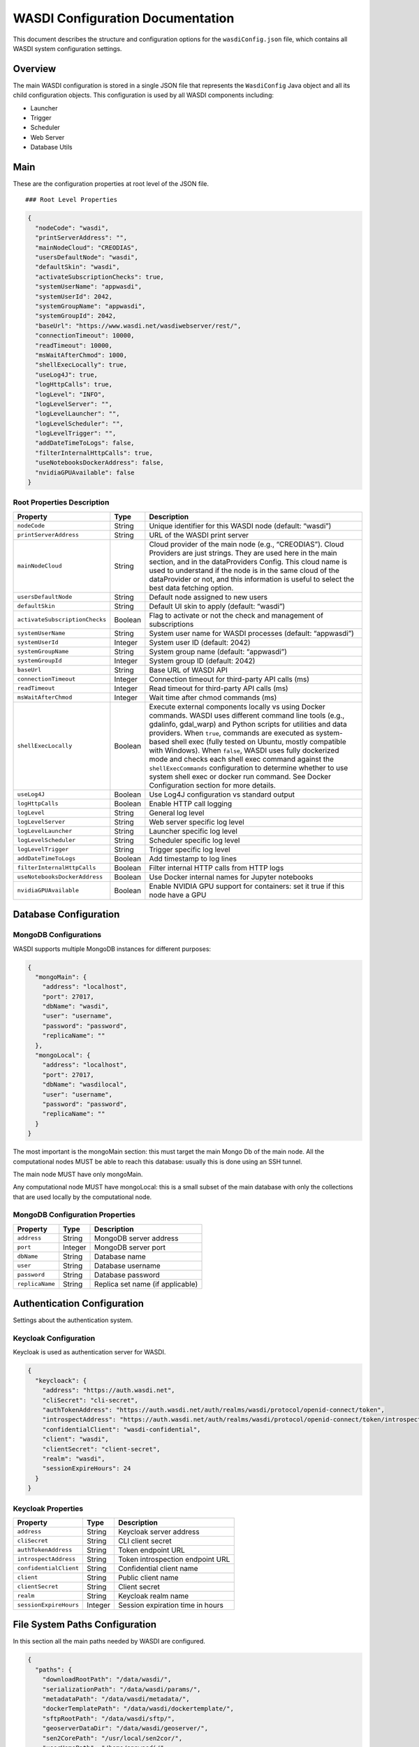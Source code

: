 WASDI Configuration Documentation
=================================

This document describes the structure and configuration options for the
``wasdiConfig.json`` file, which contains all WASDI system configuration
settings.

Overview
--------

The main WASDI configuration is stored in a single JSON file that
represents the ``WasdiConfig`` Java object and all its child
configuration objects. This configuration is used by all WASDI
components including:

-  Launcher
-  Trigger
-  Scheduler
-  Web Server
-  Database Utils

Main
------
These are the configuration properties at root level of the JSON file.

::



   ### Root Level Properties

.. code:: json   

   {
     "nodeCode": "wasdi",
     "printServerAddress": "",
     "mainNodeCloud": "CREODIAS",
     "usersDefaultNode": "wasdi",
     "defaultSkin": "wasdi",
     "activateSubscriptionChecks": true,
     "systemUserName": "appwasdi",
     "systemUserId": 2042,
     "systemGroupName": "appwasdi", 
     "systemGroupId": 2042,
     "baseUrl": "https://www.wasdi.net/wasdiwebserver/rest/",
     "connectionTimeout": 10000,
     "readTimeout": 10000,
     "msWaitAfterChmod": 1000,
     "shellExecLocally": true,
     "useLog4J": true,
     "logHttpCalls": true,
     "logLevel": "INFO",
     "logLevelServer": "",
     "logLevelLauncher": "",
     "logLevelScheduler": "",
     "logLevelTrigger": "",
     "addDateTimeToLogs": false,
     "filterInternalHttpCalls": true,
     "useNotebooksDockerAddress": false,
     "nvidiaGPUAvailable": false
   }

Root Properties Description
^^^^^^^^^^^^^^^^^^^^^^^^^^^

+-------------------------------+-------------+-------------------------------+
| Property                      | Type        | Description                   |
+===============================+=============+===============================+
| ``nodeCode``                  | String      | Unique identifier for this    |
|                               |             | WASDI node (default: “wasdi”) |
+-------------------------------+-------------+-------------------------------+
| ``printServerAddress``        | String      | URL of the WASDI print server |
+-------------------------------+-------------+-------------------------------+
| ``mainNodeCloud``             | String      | Cloud provider of the main    |
|                               |             | node (e.g., “CREODIAS”).      |
|                               |             | Cloud Providers are just      |
|                               |             | strings. They are used here   |
|                               |             | in the main section, and in   |
|                               |             | the dataProviders Config.     |
|                               |             | This cloud name is used to    |
|                               |             | understand if the node is in  |
|                               |             | the same cloud of the         |
|                               |             | dataProvider or not, and this |
|                               |             | information is useful to      |
|                               |             | select the best data fetching |
|                               |             | option.                       |
+-------------------------------+-------------+-------------------------------+
| ``usersDefaultNode``          | String      | Default node assigned to new  |
|                               |             | users                         |
+-------------------------------+-------------+-------------------------------+
| ``defaultSkin``               | String      | Default UI skin to apply      |
|                               |             | (default: “wasdi”)            |
+-------------------------------+-------------+-------------------------------+
| ``activateSubscriptionChecks``| Boolean     | Flag to activate or not the   |
|                               |             | check and management of       |
|                               |             | subscriptions                 |
+-------------------------------+-------------+-------------------------------+
| ``systemUserName``            | String      | System user name for WASDI    |
|                               |             | processes (default:           |
|                               |             | “appwasdi”)                   |
+-------------------------------+-------------+-------------------------------+
| ``systemUserId``              | Integer     | System user ID (default:      |
|                               |             | 2042)                         |
+-------------------------------+-------------+-------------------------------+
| ``systemGroupName``           | String      | System group name (default:   |
|                               |             | “appwasdi”)                   |
+-------------------------------+-------------+-------------------------------+
| ``systemGroupId``             | Integer     | System group ID (default:     |
|                               |             | 2042)                         |
+-------------------------------+-------------+-------------------------------+
| ``baseUrl``                   | String      | Base URL of WASDI API         |
+-------------------------------+-------------+-------------------------------+
| ``connectionTimeout``         | Integer     | Connection timeout for        |
|                               |             | third-party API calls (ms)    |
+-------------------------------+-------------+-------------------------------+
| ``readTimeout``               | Integer     | Read timeout for third-party  |
|                               |             | API calls (ms)                |
+-------------------------------+-------------+-------------------------------+
| ``msWaitAfterChmod``          | Integer     | Wait time after chmod         |
|                               |             | commands (ms)                 |
+-------------------------------+-------------+-------------------------------+
| ``shellExecLocally``          | Boolean     | Execute external components   |
|                               |             | locally vs using Docker       |
|                               |             | commands. WASDI uses          |
|                               |             | different command line tools  |
|                               |             | (e.g., gdalinfo, gdal_warp)   |
|                               |             | and Python scripts for        |
|                               |             | utilities and data providers. |
|                               |             | When ``true``, commands are   |
|                               |             | executed as system-based      |
|                               |             | shell exec (fully tested on   |
|                               |             | Ubuntu, mostly compatible     |
|                               |             | with Windows). When           |
|                               |             | ``false``, WASDI uses fully   |
|                               |             | dockerized mode and checks    |
|                               |             | each shell exec command       |
|                               |             | against the                   |
|                               |             | ``shellExecCommands``         |
|                               |             | configuration to determine    |
|                               |             | whether to use system shell   |
|                               |             | exec or docker run command.   |
|                               |             | See Docker Configuration      |
|                               |             | section for more details.     |
+-------------------------------+-------------+-------------------------------+
| ``useLog4J``                  | Boolean     | Use Log4J configuration vs    |
|                               |             | standard output               |
+-------------------------------+-------------+-------------------------------+
| ``logHttpCalls``              | Boolean     | Enable HTTP call logging      |
+-------------------------------+-------------+-------------------------------+
| ``logLevel``                  | String      | General log level             |
+-------------------------------+-------------+-------------------------------+
| ``logLevelServer``            | String      | Web server specific log level |
+-------------------------------+-------------+-------------------------------+
| ``logLevelLauncher``          | String      | Launcher specific log level   |
+-------------------------------+-------------+-------------------------------+
| ``logLevelScheduler``         | String      | Scheduler specific log level  |
+-------------------------------+-------------+-------------------------------+
| ``logLevelTrigger``           | String      | Trigger specific log level    |
+-------------------------------+-------------+-------------------------------+
| ``addDateTimeToLogs``         | Boolean     | Add timestamp to log lines    |
+-------------------------------+-------------+-------------------------------+
| ``filterInternalHttpCalls``   | Boolean     | Filter internal HTTP calls    |
|                               |             | from HTTP logs                |
+-------------------------------+-------------+-------------------------------+
| ``useNotebooksDockerAddress`` | Boolean     | Use Docker internal names for |
|                               |             | Jupyter notebooks             |
+-------------------------------+-------------+-------------------------------+
| ``nvidiaGPUAvailable``        | Boolean     | Enable NVIDIA GPU support for |
|                               |             | containers: set it true if    |
|                               |             | this node have a GPU          |
+-------------------------------+-------------+-------------------------------+

Database Configuration
----------------------

MongoDB Configurations
^^^^^^^^^^^^^^^^^^^^^^^^^^^


WASDI supports multiple MongoDB instances for different purposes:

.. code:: json

   {
     "mongoMain": {
       "address": "localhost",
       "port": 27017,
       "dbName": "wasdi",
       "user": "username",
       "password": "password",
       "replicaName": ""
     },
     "mongoLocal": {
       "address": "localhost",
       "port": 27017,
       "dbName": "wasdilocal",
       "user": "username",
       "password": "password",
       "replicaName": ""
     }
   }

The most important is the mongoMain section: this must target the main
Mongo Db of the main node. All the computational nodes MUST be able to
reach this database: usually this is done using an SSH tunnel.

The main node MUST have only mongoMain.

Any computational node MUST have mongoLocal: this is a small subset of
the main database with only the collections that are used locally by the
computational node.

MongoDB Configuration Properties
^^^^^^^^^^^^^^^^^^^^^^^^^^^^^^^^

=============== ======= ================================
Property        Type    Description
=============== ======= ================================
``address``     String  MongoDB server address
``port``        Integer MongoDB server port
``dbName``      String  Database name
``user``        String  Database username
``password``    String  Database password
``replicaName`` String  Replica set name (if applicable)
=============== ======= ================================

Authentication Configuration
----------------------------
Settings about the authentication system.

Keycloak Configuration
^^^^^^^^^^^^^^^^^^^^^^^^^^^^^^^^
Keycloak is used as authentication server for WASDI.


.. code:: json

   {
     "keycloack": {
       "address": "https://auth.wasdi.net",
       "cliSecret": "cli-secret",
       "authTokenAddress": "https://auth.wasdi.net/auth/realms/wasdi/protocol/openid-connect/token",
       "introspectAddress": "https://auth.wasdi.net/auth/realms/wasdi/protocol/openid-connect/token/introspect",
       "confidentialClient": "wasdi-confidential",
       "client": "wasdi",
       "clientSecret": "client-secret",
       "realm": "wasdi",
       "sessionExpireHours": 24
     }
   }

Keycloak Properties
^^^^^^^^^^^^^^^^^^^

====================== ======= ================================
Property               Type    Description
====================== ======= ================================
``address``            String  Keycloak server address
``cliSecret``          String  CLI client secret
``authTokenAddress``   String  Token endpoint URL
``introspectAddress``  String  Token introspection endpoint URL
``confidentialClient`` String  Confidential client name
``client``             String  Public client name
``clientSecret``       String  Client secret
``realm``              String  Keycloak realm name
``sessionExpireHours`` Integer Session expiration time in hours
====================== ======= ================================

File System Paths Configuration
-------------------------------
In this section all the main paths needed by WASDI are configured.

.. code:: json

   {
     "paths": {
       "downloadRootPath": "/data/wasdi/",
       "serializationPath": "/data/wasdi/params/",
       "metadataPath": "/data/wasdi/metadata/",
       "dockerTemplatePath": "/data/wasdi/dockertemplate/",
       "sftpRootPath": "/data/wasdi/sftp/",
       "geoserverDataDir": "/data/wasdi/geoserver/",
       "sen2CorePath": "/usr/local/sen2cor/",
       "userHomePath": "/home/appwasdi/",
       "missionsConfigFilePath": "/opt/wasdi/config/missions.json",
       "gdalPath": "/usr/bin/",
       "wasdiTempFolder": "/tmp/wasdi/",
       "pythonExecPath": "/usr/bin/python3",
       "traefikMountedVolume": "/data/wasdi/traefik/",
       "s3VolumesBasePath": "/mnt/wasdi/users-volumes/",
       "wasdiConfigFilePath": "/opt/wasdi/config/wasdiConfig.json"
     }
   }

Paths Configuration Properties
^^^^^^^^^^^^^^^^^^^^^^^^^^^^^^

+---------------------------+-------------+-------------------------------+
| Property                  | Type        | Description                   |
+===========================+=============+===============================+
| ``downloadRootPath``      | String      | Base root path containing     |
|                           |             | subfolders (workspaces,       |
|                           |             | metadata, styles, workflows,  |
|                           |             | processors, images)           |
+---------------------------+-------------+-------------------------------+
| ``serializationPath``     | String      | Path where parameters are     |
|                           |             | serialized                    |
+---------------------------+-------------+-------------------------------+
| ``metadataPath``          | String      | Metadata files path           |
+---------------------------+-------------+-------------------------------+
| ``dockerTemplatePath``    | String      | Docker templates path         |
|                           |             |                               |
+---------------------------+-------------+-------------------------------+
| ``sftpRootPath``          | String      | Root of the local SFTP server |
+---------------------------+-------------+-------------------------------+
| ``geoserverDataDir``      | String      | Geoserver data directory      |
+---------------------------+-------------+-------------------------------+
| ``sen2CorePath``          | String      | Sen2Core binary path          |
+---------------------------+-------------+-------------------------------+
| ``userHomePath``          | String      | User home path                |
+---------------------------+-------------+-------------------------------+
| ``missionsConfigFilePath``| String      | Missions configuration file   |
|                           |             | path                          |
+---------------------------+-------------+-------------------------------+
| ``gdalPath``              | String      | GDAL binary path              |
+---------------------------+-------------+-------------------------------+
| ``wasdiTempFolder``       | String      | Temporary files folder        |
+---------------------------+-------------+-------------------------------+
| ``pythonExecPath``        | String      | Full path to Python           |
|                           |             | executable                    |
+---------------------------+-------------+-------------------------------+
| ``traefikMountedVolume``  | String      | Traefik mounted volume path   |
+---------------------------+-------------+-------------------------------+
| ``s3VolumesBasePath``     | String      | S3 volumes mount folder path  |
+---------------------------+-------------+-------------------------------+
|``wasdiConfigFilePath``    | String      | Path to this configuration    |
|                           |             | file                          |
+---------------------------+-------------+-------------------------------+

Docker Configuration
--------------------

.. code:: json

   {
     "dockers": {
       "extraHosts": [],
       "pipInstallWasdiAddress": "https://pypi.org/simple/",
       "internalDockersBaseAddress": "localhost",
       "numberOfAttemptsToPingTheServer": 4,
       "millisBetweenAttmpts": 5000,
       "millisBetweenStatusPolling": 1000,
       "numberOfPollStatusPollingCycleForLog": 30,
       "millisWaitAfterDelete": 15000,
       "millisWaitAfterDeployScriptCreated": 2000,
       "millisWaitForLogin": 4000,
       "dockerComposeCommand": "docker-compose",
       "internalDockerAPIAddress": "http://127.0.0.1:2375/",
       "dockersDeployLogFilePath": "/var/log/wasdi/dockers.log",
       "logDockerAPICallsPayload": false,
       "removeDockersAfterShellExec": true,
       "removeParameterFilesForPythonsShellExec": true,
       "dockerNetworkMode": "net-wasdi",
       "processorsInternalPort": 5000,
       "groupAdd": [],
       "registers": [],
       "shellExecCommands": {},
       "processorTypes": [],
       "eoepca": {}
     }
   }

Docker Configuration Properties
^^^^^^^^^^^^^^^^^^^^^^^^^^^^^^^


+---------------------------------------------+---------------+-------------------------------+
| Property                                    | Type          | Description                   |
+=============================================+===============+===============================+
| ``extraHosts``                              | Array[String] | Extra hosts to add to         |
|                                             |               | containers (may be needed in  |
|                                             |               | some clouds for network       |
|                                             |               | reasons)                      |
+---------------------------------------------+---------------+-------------------------------+
|``pipInstallWasdiAddress``                   | String        | Address to use to access PyPI |
|                                             |               | to install waspy              |
+---------------------------------------------+---------------+-------------------------------+
| ``internalDockersBaseAddress``              | String        | Address to use to reach       |
|                                             |               | internal dockers (default:    |
|                                             |               | “localhost”)                  |
+---------------------------------------------+---------------+-------------------------------+
|``numberOfAttemptsToPingTheServer``          | Integer       | Number of attempts to ping    |
|                                             |               | server before deciding it’s   |
|                                             |               | down (default: 4)             |
+---------------------------------------------+---------------+-------------------------------+
| ``millisBetweenAttmpts``                    | Integer       | Time (ms) to wait between     |
|                                             |               | attempts to check if docker   |
|                                             |               | is started (default: 5000)    |
+---------------------------------------------+---------------+-------------------------------+
| ``millisBetweenStatusPolling``              | Integer       | Time (ms) to wait between     |
|                                             |               | calls to docker engine API    |
|                                             |               | for status (default: 1000)    |
+---------------------------------------------+---------------+-------------------------------+
| ``numberOfPollStatusPollingCycleForLog``    | Integer       | Number of cycles before       |
|                                             |               | waitContainer function logs   |
|                                             |               | activity (default: 30)        |
+---------------------------------------------+---------------+-------------------------------+
| ``millisWaitAfterDelete``                   | Integer       | Time (ms) to wait for docker  |
|                                             |               | to complete delete operation  |
|                                             |               | (default: 15000)              |
+---------------------------------------------+---------------+-------------------------------+
| ``millisWaitAfterDeployScriptCreated``      | Integer       | Time (ms) to wait after       |
|                                             |               | deploy.sh file creation       |
|                                             |               | (default: 2000)               |
+---------------------------------------------+---------------+-------------------------------+
| ``millisWaitForLogin``                      | Integer       | Time (ms) to wait for docker  |
|                                             |               | login operation (default:     |
|                                             |               | 4000)                         |
+---------------------------------------------+---------------+-------------------------------+
| ``dockerComposeCommand``                    | String        | Command to use to start       |
|                                             |               | docker compose (default:      |
|                                             |               | “docker-compose”)             |
+---------------------------------------------+---------------+-------------------------------+
| ``internalDockerAPIAddress``                | String        | Address of the local Docker   |
|                                             |               | instance API (default:        |
|                                             |               | “http://127.0.0.1:2375/”)     |
+---------------------------------------------+---------------+-------------------------------+
| ``dockerDeployLogFilePath``                 | String        | Path of file with docker      |
|                                             |               | build logs (default:          |
|                                             |               | “/var/log/wasdi/dockers.log”) |
+---------------------------------------------+---------------+-------------------------------+
| ``logDockerAPICallsPayload``                | Boolean       | Enable logging of payload for |
|                                             |               | Docker Engine API calls       |
|                                             |               | (default: false)              |
+---------------------------------------------+---------------+-------------------------------+
| ``removeDockerContainersAfterShellExec``    | Boolean       | Remove containers after shell |
|                                             |               | execute (true for production, |
|                                             |               | false for debug)              |
+---------------------------------------------+---------------+-------------------------------+
| ``removeParameterFilesForPythonsShellExec`` | Boolean       | Remove input/output files     |
|                                             |               | after Python shell exec (true |
|                                             |               | for production)               |
+---------------------------------------------+---------------+-------------------------------+
| ``dockerNetworkMode``                       | String        | Docker network mode (default: |
|                                             |               | “net-wasdi”, can be           |
|                                             |               | overridden by shell exec      |
|                                             |               | items)                        |
+---------------------------------------------+---------------+-------------------------------+
| ``processorsInternalPort``                  | Integer       | Standard processors internal  |
|                                             |               | port (default: 5000)          |
+---------------------------------------------+---------------+-------------------------------+
| ``groupAdd``                                | Array[String] | List of group IDs to add to   |
|                                             |               | docker create command         |
+---------------------------------------------+---------------+-------------------------------+
| ``registers``                               | Array         | List of supported docker      |
|                                             | [DockerRegi-  | registries                    |
|                                             | stryConfig]   |                               |
+---------------------------------------------+---------------+-------------------------------+
| ``shellExecCommands``                       | Map[String,   | Map local shell exec commands |
|                                             | ShellExec     | to equivalent docker          |
|                                             | ItemConfig]   | commands. When                |
|                                             |               | ``shellExecLocally`` is       |
|                                             |               | false, WASDI checks each      |
|                                             |               | shell exec command against    |
|                                             |               | this configuration. If a      |
|                                             |               | command (e.g., “gdalinfo”,    |
|                                             |               | “wasdi-launcher”) is found in |
|                                             |               | this map, WASDI executes a    |
|                                             |               | docker run command instead of |
|                                             |               | the classic shell exec. This  |
|                                             |               | enables fully dockerized      |
|                                             |               | WASDI deployment where all    |
|                                             |               | external tools run in         |
|                                             |               | containers.                   |
+---------------------------------------------+---------------+-------------------------------+
| ``processorTypes``                          | Array[Proces- | Configuration of processor    |
|                                             | sorTypeConfig]| types                         |
+---------------------------------------------+---------------+-------------------------------+
| ``eoepca``                                  | EOEPCAConfig  | Configuration of EoEpca       |
|                                             |               | related docker parameters     |
+---------------------------------------------+---------------+-------------------------------+

ShellExecItemConfig Properties
^^^^^^^^^^^^^^^^^^^^^^^^^^^^^^

Each ``ShellExecItemConfig`` object in the ``shellExecCommands`` map
contains the following properties:

+---------------------------+-------------+-------------------------------+
| Property                  | Type        | Description                   |
+===========================+=============+===============================+
| ``dockerImage``           | String      | Name of the docker image to   |
|                           |             | use instead of the command    |
+---------------------------+-------------+-------------------------------+
| ``containerVersion``      | String      | Version of the docker image   |
|                           |             | to use                        |
+---------------------------+-------------+-------------------------------+
| ``includeFirstCommand``   | Boolean     | If true (default), all        |
|                           |             | command line parts are passed |
|                           |             | as docker args. If false, the |
|                           |             | first element is not passed   |
|                           |             | to docker command line        |
+---------------------------+-------------+-------------------------------+
| ``forceLocal``            | Boolean     | If true, the command is       |
|                           |             | executed locally even if      |
|                           |             | WASDI is configured to be     |
|                           |             | dockerized (default: false)   |
+---------------------------+-------------+-------------------------------+
| ``removePathFromFirstArg``| Boolean     | If true, WASDI removes the    |
|                           |             | path from the first command   |
|                           |             | in the arg list               |
+---------------------------+-------------+-------------------------------+
| ``addPrefixToCommand``    | String      | Prefix that will be added as  |
|                           |             | arg[0] of the shell execute   |
+---------------------------+-------------+-------------------------------+
| ``additionalMountPoints`` |Array[String]| List of additional mount      |
|                           |             | points for this specific      |
|                           |             | docker                        |
+---------------------------+-------------+-------------------------------+
| ``overrideDockerConfig``  | Boolean     | Enable override of            |
|                           |             | system/docker config (user,   |
|                           |             | group, network) with specific |
|                           |             | values for this docker        |
+---------------------------+-------------+-------------------------------+
| ``systemUserName``        | String      | System user name for this     |
|                           |             | docker (default: “appwasdi”)  |
+---------------------------+-------------+-------------------------------+
| ``systemUserId``          | Integer     | System user ID for this       |
|                           |             | docker (default: 2042)        |
+---------------------------+-------------+-------------------------------+
| ``systemGroupName``       | String      | System group name for this    |
|                           |             | docker (default: “appwasdi”)  |
+---------------------------+-------------+-------------------------------+
| ``systemGroupId``         | Integer     | System group ID for this      |
|                           |             | docker (default: 2042)        |
+---------------------------+-------------+-------------------------------+
| ``dockerNetworkMode``     | String      | Docker network mode for this  |
|                           |             | container (default:           |
|                           |             | “net-wasdi”)                  |
+---------------------------+-------------+-------------------------------+

ProcessorTypeConfig Properties
^^^^^^^^^^^^^^^^^^^^^^^^^^^^^^

Each ``ProcessorTypeConfig`` object in the ``processorTypes`` array
contains the following properties:

+----------------------------------------+---------------+-------------------------------+
| Property                               | Type          | Description                   |
+========================================+===============+===============================+
| ``processorType``                      | String        | Name of the processor type    |
+----------------------------------------+---------------+-------------------------------+
| ``additionalMountPoints``              | Array[String] | List of additional mount      |
|                                        |               | points for this specific      |
|                                        |               | docker                        |
+----------------------------------------+---------------+-------------------------------+
| ``commands``                           | Array[String] | List of additional commands   |
|                                        |               | for this specific docker      |
+----------------------------------------+---------------+-------------------------------+
| ``environmentVariables``               | Array[Enviro- | List of environment variables |
|                                        | nmentVariable | to pass when creating the     |
|                                        | Config]       | container                     |
+----------------------------------------+---------------+-------------------------------+
| ``image``                              | String        | Name of the base image to use |
|                                        |               | (if needed)                   |
+----------------------------------------+---------------+-------------------------------+
| ``version``                            | String        | Version of the base image to  |
|                                        |               | use (if needed)               |
+----------------------------------------+---------------+-------------------------------+
| ``extraHosts``                         | Array[String] | Personalized extra hosts for  |
|                                        |               | this processor type           |
+----------------------------------------+---------------+-------------------------------+
| ``mountOnlyWorkspaceFolder``           | Boolean       | If true, mount only           |
|                                        |               | ``/data/wasdi/[usr]/[wsid]/`` |
|                                        |               | folder instead of entire      |
|                                        |               | ``/data/wasdi`` folder        |
+----------------------------------------+---------------+-------------------------------+
| ``templateFilesToExcludeFromDownload`` | Array[String] | List of file names that must  |
|                                        |               | not be downloaded when        |
|                                        |               | zipping the processor         |
+----------------------------------------+---------------+-------------------------------+

Docker Registry Configuration
^^^^^^^^^^^^^^^^^^^^^^^^^^^^^

.. code:: json

   {
     "registers": [
       {
         "address": "nexus.wasdi.net",
         "user": "username",
         "password": "password",
         "priority": 1,
         "isDefault": true
       }
     ]
   }

Docker Registry Configuration Properties
^^^^^^^^^^^^^^^^^^^^^^^^^^^^^^^^^^^^^^^^

+-----------------------+-------------+-------------------------------+
| Property              | Type        | Description                   |
+=======================+=============+===============================+
| ``id``                | String      | Unique identifier of the      |
|                       |             | registry                      |
+-----------------------+-------------+-------------------------------+
| ``user``              | String      | Username for registry         |
|                       |             | authentication                |
+-----------------------+-------------+-------------------------------+
| ``password``          | String      | Password for the above user   |
+-----------------------+-------------+-------------------------------+
| ``address``           | String      | HTTP address of the registry  |
+-----------------------+-------------+-------------------------------+
| ``priority``          | Integer     | Priority of the registry      |
|                       |             | (lower numbers = higher       |
|                       |             | priority)                     |
+-----------------------+-------------+-------------------------------+
| ``apiAddress``        | String      | HTTP address of the registry  |
|                       |             | API                           |
+-----------------------+-------------+-------------------------------+
| ``repositoryName``    | String      | Name of the repository inside |
|                       |             | the registry (default:        |
|                       |             | “wasdi-docker”)               |
+-----------------------+-------------+-------------------------------+

Messaging Configuration
-----------------------

Configurations related to messages.

RabbitMQ Configuration
^^^^^^^^^^^^^^^^^^^^^^

.. code:: json

   {
     "rabbit": {
       "host": "localhost",
       "user": "guest",
       "password": "guest",
       "port": 5672,
       "queueName": "wasdi"
     }
   }

RabbitMQ Configuration Properties
^^^^^^^^^^^^^^^^^^^^^^^^^^^^^^^^^

============ ======= ==========================================
Property     Type    Description
============ ======= ==========================================
``user``     String  RabbitMQ username for authentication
``password`` String  RabbitMQ password for the above user
``host``     String  RabbitMQ server hostname or IP address
``port``     Integer RabbitMQ server port (default: 5672)
``exchange`` String  RabbitMQ exchange name for message routing
============ ======= ==========================================

Notifications Configuration
---------------------------

.. code:: json

   {
     "notifications": {
       "mercuriusAPIAddress": "https://mercurius.cimafoundation.org/",
       "pwRecoveryMailTitle": "WASDI Password Recovery",
       "pwRecoveryMailSender": "noreply@wasdi.net",
       "pwRecoveryMailText": "Password recovery email text",
       "sftpMailTitle": "WASDI SFTP Account",
       "sftpManagementMailSender": "noreply@wasdi.net", 
       "sftpMailText": "SFTP account notification text",
       "wasdiAdminMail": "admin@wasdi.net"
     }
   }

Notifications Configuration Properties
^^^^^^^^^^^^^^^^^^^^^^^^^^^^^^^^^^^^^^

+------------------------------+-------------+-------------------------------+
| Property                     | Type        | Description                   |
+==============================+=============+===============================+
| ``                           | String      | Address of the Mercurius      |
| mercuriusAPIAddress``        |             | service (CIMA service API to  |
|                              |             | send e-mails)                 |
+------------------------------+-------------+-------------------------------+
| ``pwRecoveryMailTitle``      | String      | Title of the password         |
|                              |             | recovery email                |
+------------------------------+-------------+-------------------------------+
| ``pwRecoveryMailSender``     | String      | Sender address for password   |
|                              |             | recovery emails               |
+------------------------------+-------------+-------------------------------+
| ``pwRecoveryMailText``       | String      | Text content of the password  |
|                              |             | recovery email                |
+------------------------------+-------------+-------------------------------+
| ``sftpMailTitle``            | String      | Title of the SFTP account     |
|                              |             | notification email            |
+------------------------------+-------------+-------------------------------+
| ``sftpManagementMailSender`` | String      | Sender address for SFTP       |
|                              |             | account emails                |
+------------------------------+-------------+-------------------------------+
| ``sftpMailText``             | String      | Text content of the SFTP      |
|                              |             | account notification email    |
+------------------------------+-------------+-------------------------------+
| ``wasdiAdminMail``           | String      | Declared WASDI administrator  |
|                              |             | email address                 |
+------------------------------+-------------+-------------------------------+

Data Provider Configuration
---------------------------

Each Data Provider is a component able to query and fecth data from a
generic external service that can offer one or more data collection.

The main business entities involved in this operation are:

-  Platform: this is the type of data. Usually identified as a Satellite
   Mission. Platorms are for example Sentinel1, Sentinel2, ENVISat etc.
   Each Platform, in general, can be found in one or more data
   providers.
-  Query Executors / catalogue: the Query executor is the WASDI
   hierarchy used to query the Data Provider Catalogue
-  Provider Adapters: Objects used by the launcher to download/import
   files from an external service.

Each Data Provider can support one or more platforms (and each platform
can be supported by one or more Data Providers.)

All Data Providers have: .name .description .link .user .password

Different data providers uses also different parameters. This config has
been re-written after that many data providers were already avaiable and
is done to support also legacy objects.

Is due to control for Each Data Provider witch params are really needed.

At the moment of fetching some data, WASDI will try to use the “best”
Data Provider: this is an algorithm based on the availability of the
data providers and on the Cloud Environment declared by the Node and the
data provider itself.

For example, a node in Creodias, will try to select the Creodias Data
Provider since it assumes it will be faster beeing in the same cloud.

A node in LSA Data Center, will probably choose LSA Data Center.

In any case, in case of problems, WASDI will try to back-up using all
the Data Providers available for that specific Platform.

Each Data Provider can also have two additional config files: these are
not mandatory. Are meant to be generic JSON files, that may be needed by
any specific Data Provider for its own purpose.

The two files are: - parserConfig: config file dedicated to the Query
Executor - adapterConfig: config file dedicated to the Data Adapter

.. code:: json

   {
     "dataProviders": [
       {
         "name": "COPERNICUS",
         "queryExecutorClasspath": "wasdi.dataproviders.CopernicusQueryExecutor",
         "providerAdapterClasspath": "wasdi.dataproviders.CopernicusProviderAdapter",
         "pythonScript": "",
         "description": "Copernicus Data Provider",
         "link": "https://scihub.copernicus.eu/",
         "searchListPageSize": "25",
         "defaultProtocol": "https://",
         "user": "username",
         "password": "password",
         "apiKey": "",
         "localFilesBasePath": "",
         "urlDomain": "https://scihub.copernicus.eu/",
         "connectionTimeout": "10000",
         "readTimeout": "30000",
         "adapterConfig": "",
         "parserConfig": "",
         "cloudProvider": "COPERNICUS",
         "supportedPlatforms": ["S1", "S2", "S3"]
       }
     ]
   }

Data Provider Configuration Properties
^^^^^^^^^^^^^^^^^^^^^^^^^^^^^^^^^^^^^^

+------------------------------+-------------+-------------------------------+
| Property                     | Type        | Description                   |
+==============================+=============+===============================+
| ``name``                     | String      | Name/Code of the data         |
|                              |             | provider (required to get     |
|                              |             | QueryExecutors and            |
|                              |             | ProviderAdapters)             |
+------------------------------+-------------+-------------------------------+
| ``queryExecutorClasspath``   | String      | Full class name and path of   |
|                              |             | the QueryExecutor             |
|                              |             | implementation (used to       |
|                              |             | create the Java class with    |
|                              |             | reflection)                   |
+------------------------------+-------------+-------------------------------+
| ``providerAdapterClasspath`` | String      | Full class name and path of   |
|                              |             | the ProviderAdapter           |
|                              |             | implementation (used to       |
|                              |             | create the Java class with    |
|                              |             | reflection)                   |
+------------------------------+-------------+-------------------------------+
| ``pythonScript``             | String      | Python script path for        |
|                              |             | External Python Provider      |
+------------------------------+-------------+-------------------------------+
| ``description``              | String      | Description of the data       |
|                              |             | provider                      |
+------------------------------+-------------+-------------------------------+
| ``link``                     | String      | Link to the data provider’s   |
|                              |             | website                       |
+------------------------------+-------------+-------------------------------+
| ``searchListPageSize``       | String      | Size for paginated requests   |
|                              |             | when making WASDI searchList  |
|                              |             | operations                    |
+------------------------------+-------------+-------------------------------+
| ``defaultProtocol``          | String      | Default protocol for data     |
|                              |             | fetch (“https://” or          |
|                              |             | “file://”)                    |
+------------------------------+-------------+-------------------------------+
| ``parserConfig``             | String      | Path to parser config JSON    |
|                              |             | file for query conversion     |
+------------------------------+-------------+-------------------------------+
| ``user``                     | String      | Username for the data         |
|                              |             | provider                      |
+------------------------------+-------------+-------------------------------+
| ``password``                 | String      | Password for the data         |
|                              |             | provider                      |
+------------------------------+-------------+-------------------------------+
| ``apiKey``                   | String      | API key for the data provider |
+------------------------------+-------------+-------------------------------+
| `                            | String      | Local base folder for direct  |
| `localFilesBasePath``        |             | file access (when             |
|                              |             | defaultProtocol is “file://”) |
+------------------------------+-------------+-------------------------------+
| ``urlDomain``                | String      | API address of the data       |
|                              |             | provider                      |
+------------------------------+-------------+-------------------------------+
| ``connectionTimeout``        | String      | Specific connection timeout   |
|                              |             | for this data provider        |
+------------------------------+-------------+-------------------------------+
| ``readTimeout``              | String      | Specific read timeout for     |
|                              |             | this data provider            |
+------------------------------+-------------+-------------------------------+
| ``adapterConfig``            | String      | Path to file with specific    |
|                              |             | ProviderAdapter               |
|                              |             | configurations                |
+------------------------------+-------------+-------------------------------+
| ``cloudProvider``            | String      | Code of the cloud provider    |
|                              |             | where this data provider is   |
|                              |             | hosted                        |
+------------------------------+-------------+-------------------------------+
| ``supportedPlatforms``       | Array       | List of platforms supported   |
|                              | [String]    | by this data provider         |
+------------------------------+-------------+-------------------------------+

Catalogue Configuration
-----------------------

Catalogues are strongly connected with Data Providers. A Catalogue is a
service we can use to query a data collection. As each data provider can
support more platforms (data collections), each platform can in general
be queried in different catalogues.

In this catalogues section, we are intructing WASDI, for each platform,
what are the avaiable catalogues. WASDI will try to query the first one
first: if there is any problem, WASDI can switch on the other ones in
the list.

Each name of a catalogue, must match a Data Provider.

There is a kind of double link: in the Data Provider, we list all the
platforms supported. In this catalogues section, we list for each
platform the list of Catalogues (Data Providers) that we can query.

The two list in general should match, but is possible for the
administrator, for example, to drop from the catalogues list a Data
Provider that we do not want to query but, eventually, only to fecth
data.

.. code:: json

   {
     "catalogues": [
       {
         "platform": "S1",
         "catalogues": ["COPERNICUS", "ONDA", "CREODIAS"]
       },
       {
         "platform": "S2", 
         "catalogues": ["COPERNICUS", "ONDA", "CREODIAS"]
       }
     ]
   }

Catalogue Configuration Properties
^^^^^^^^^^^^^^^^^^^^^^^^^^^^^^^^^^

+-------------------------+-------------+-------------------------------+
| Property                | Type        | Description                   |
+=========================+=============+===============================+
| ``platform``            | String      | Code of the Platform Type as  |
|                         |             | defined by the Platform class |
|                         |             | (e.g., “S1”, “S2”, “S3”)      |
+-------------------------+-------------+-------------------------------+
| ``catalogues``          | Array       | List of catalogues supporting |
|                         | [String]    | the Platform Type. Each       |
|                         |             | string is the code of a       |
|                         |             | QueryExecutor/ProviderAdapter.|
|                         |             | The first element has the     |
|                         |             | highest priority.             |
+-------------------------+-------------+-------------------------------+

Additional Service Configurations
---------------------------------

GeoServer Configuration
^^^^^^^^^^^^^^^^^^^^^^^

.. code:: json

   {
     "geoserver": {
       "address": "http://localhost:8080/geoserver/",
       "user": "admin",
       "password": "geoserver",
       "workspace": "wasdi"
     }
   }

GeoServer Configuration Properties
^^^^^^^^^^^^^^^^^^^^^^^^^^^^^^^^^^

+----------------------------------+-------------+----------------------------------+
| Property                         | Type        | Description                      |
+==================================+=============+==================================+
| ``address``                      | String      | GeoServer server address         |
|                                  |             | (e.g.,                           |
|                                  |             | “http:                           |
|                                  |             | //localhost:8080/geoserver/”)    |
+----------------------------------+-------------+----------------------------------+
| ``user``                         | String      | GeoServer username for           |
|                                  |             | authentication                   |
+----------------------------------+-------------+----------------------------------+
| ``password``                     | String      | GeoServer password for the       |
|                                  |             | above user                       |
+----------------------------------+-------------+----------------------------------+
| ``maxGeotiffDimensionPyramid``   | String      | Maximum dimension in MB to       |
|                                  |             | publish single images. Over      |
|                                  |             | this limit, WASDI will create    |
|                                  |             | a pyramid of the image           |
+----------------------------------+-------------+----------------------------------+
| ``gdalRetileCommand``            | String      | GDAL retile command for          |
|                                  |             | pyramid creation (default:       |
|                                  |             | “gdal_retile.py -r bilinear      |
|                                  |             | -levels 4 -ps 2048 2048 -co      |
|                                  |             | TILED=YES”)                      |
+----------------------------------+-------------+----------------------------------+
| ``localDebugPublishBand``        | Boolean     | Special debug mode for           |
|                                  |             | PublishBand operation. Forces    |
|                                  |             | input DownloadedFile to be       |
|                                  |             | gathered from database using     |
|                                  |             | /data/wasdi/ instead of real     |
|                                  |             | local folder (default: false)    |
+----------------------------------+-------------+----------------------------------+
| ``defaultLayerToGetStyleImages`` | String      | Default layer used to get        |
|                                  |             | style images (default:           |
|                                  |             | “wasdi:ESA_CCI_LAND_COVER_2015”) |
+----------------------------------+-------------+----------------------------------+

SFTP Configuration Structure
~~~~~~~~~~~~~~~~~~~~~~~~~~~~~~~~~~~~~

SFTP Configuration
~~~~~~~~~~~~~~~~~~

.. code:: json

   {
     "sftp": {
       "address": "sftp.wasdi.net",
       "user": "sftpuser",
       "password": "sftppassword",
       "port": 22,
       "uploadRootPath": "/upload/"
     }
   }

SFTP Configuration Properties
^^^^^^^^^^^^^^^^^^^^^^^^^^^^^

+------------------------------+-------------+-------------------------------+
| Property                     | Type        | Description                   |
+==============================+=============+===============================+
| ``sftpManagementMailSender`` | String      | Sender address for SFTP       |
|                              |             | account emails                |
+------------------------------+-------------+-------------------------------+

*Note: The JSON example above shows additional properties (``address``,
``user``, ``password``, ``port``, ``uploadRootPath``) that may be used
in specific configurations but are not currently defined in the
SftpConfig.java class.*

S3 Bucket Configuration
~~~~~~~~~~~~~~~~~~~~~~~

.. code:: json

   {
     "s3Bucket": {
       "accessKey": "access-key",
       "secretAccessKey": "secret-key",
       "region": "eu-west-1",
       "bucketName": "wasdi-bucket"
     }
   }

S3BucketConfig Properties
^^^^^^^^^^^^^^^^^^^^^^^^^

This configuration is dedicated to the specific access to Ecostress
Data, may be not of interest in a personal installation.

============== ====== =============================================
Property       Type   Description
============== ====== =============================================
``accessKey``  String Access Key for S3 bucket authentication
``secretKey``  String Secret Key for S3 bucket authentication
``endpoint``   String S3 service endpoint URL
``bucketName`` String Name of the S3 bucket
``folders``    String Folder structure or path within the S3 bucket
============== ====== =============================================

Stripe Configuration
~~~~~~~~~~~~~~~~~~~~

.. code:: json

   {
     "stripe": {
       "secretKey": "sk_test_...",
       "publicKey": "pk_test_...",
       "webhookSecret": "whsec_..."
     }
   }

StripeConfig Properties
^^^^^^^^^^^^^^^^^^^^^^^

+-----------------------+---------------------------+-------------------------------+
| Property              | Type                      | Description                   |
+=======================+===========================+===============================+
| ``apiKey``            | String                    | Stripe API key for            |
|                       |                           | authentication and payment    |
|                       |                           | processing                    |
+-----------------------+---------------------------+-------------------------------+
| ``products``          | List<StripeProductConfig> | List of product-related       |
|                       |                           | configuration entries         |
+-----------------------+---------------------------+-------------------------------+

StripeProductConfig Properties
^^^^^^^^^^^^^^^^^^^^^^^^^^^^^^

======== ====== =========================================
Property Type   Description
======== ====== =========================================
``id``   String Product ID in Stripe
``url``  String Product URL for accessing product details
======== ====== =========================================

Storage Usage Control
---------------------

.. code:: json

   {
     "storageUsageControl": {
       "enabled": true,
       "maxDaysBeforeWarning": 7,
       "maxDaysBeforeDeletion": 30,
       "adminEmail": "admin@wasdi.net"
     }
   }

StorageUsageControl Properties
^^^^^^^^^^^^^^^^^^^^^^^^^^^^^^

+-------------------------------------+-------------+-------------------------------+
| Property                            | Type        | Description                   |
+=====================================+=============+===============================+
| ``storageSizeFreeSubscription``     | Long        | Maximum storage space (in     |
|                                     |             | bytes) for FREE subscription  |
|                                     |             | plans (default: 20GB)         |
+-------------------------------------+-------------+-------------------------------+
| ``storageSizeStandardSubscription`` | Long        | Maximum storage space (in     |
|                                     |             | bytes) for STANDARD           |
|                                     |             | subscription plans (default:  |
|                                     |             | 100GB)                        |
+-------------------------------------+-------------+-------------------------------+
| ``deletionDelayFromWarning``        | int         | Number of days to wait before |
|                                     |             | proceeding to workspace       |
|                                     |             | deletion after warning email  |
|                                     |             | is sent (default: 10)         |
+-------------------------------------+-------------+-------------------------------+
| ``isDeletionInTestMode``            | boolean     | If true, workspaces with      |
|                                     |             | invalid subscriptions will    |
|                                     |             | not be actually deleted, but  |
|                                     |             | admin notification emails     |
|                                     |             | will be sent instead          |
+-------------------------------------+-------------+-------------------------------+
| ``warningEmailConfig``              | Warning     | Configuration for warning     |
|                                     | EmailConfig | emails sent to users before   |
|                                     |             | workspace deletion            |
+-------------------------------------+-------------+-------------------------------+

WarningEmailConfig Properties
^^^^^^^^^^^^^^^^^^^^^^^^^^^^^

+-----------------------+-------------+-------------------------------+
| Property              | Type        | Description                   |
+=======================+=============+===============================+
| ``title``             | String      | Subject line of the warning   |
|                       |             | email (default: “Storage      |
|                       |             | exceeded in WASDI”)           |
+-----------------------+-------------+-------------------------------+
| ``message``           | String      | Body content of the warning   |
|                       |             | email with placeholders for   |
|                       |             | user info, storage size,      |
|                       |             | limit, and warning delay      |
+-----------------------+-------------+-------------------------------+

Skin Configuration
------------------

.. code:: json

   {
     "skins": [
       {
         "name": "wasdi",
         "description": "Default WASDI Skin",
         "logoPath": "/assets/logos/wasdi.png",
         "primaryColor": "#1976d2"
       }
     ]
   }

SkinConfig Properties
^^^^^^^^^^^^^^^^^^^^^

+-----------------------+-------------+-------------------------------+
| Property              | Type        | Description                   |
+=======================+=============+===============================+
| ``name``              | String      | Name identifier for the skin  |
|                       |             | (default: “wasdi”)            |
+-----------------------+-------------+-------------------------------+
| ``logoImage``         | String      | Path to the logo image file   |
|                       |             | (default:                     |
|                       |             | “                             |
|                       |             | /assets/icons/logo-only.svg”) |
+-----------------------+-------------+-------------------------------+
| ``logoText``          | String      | Path to the logo text/name    |
|                       |             | image file (default:          |
|                       |             | “                             |
|                       |             | /assets/icons/logo-name.svg”) |
+-----------------------+-------------+-------------------------------+
| ``helpLink``          | String      | URL link to help              |
|                       |             | documentation (default:       |
|                       |             | “https://wasd                 |
|                       |             | i.readthedocs.io/en/latest/”) |
+-----------------------+-------------+-------------------------------+
| ``supportLink``       | String      | URL link to support channels  |
|                       |             | (default:                     |
|                       |             | “ht                           |
|                       |             | tps://discord.gg/FkRu2GypSg”) |
+-----------------------+-------------+-------------------------------+
| ``brandMainColor``    | String      | Primary brand color in hex    |
|                       |             | format (default: “#43526B”)   |
+-----------------------+-------------+-------------------------------+
|``brandSecondaryColor``| String      | Secondary brand color in hex  |
|                       |             | format (default: “#009036”)   |
+-----------------------+-------------+-------------------------------+
| ``defaultCategories`` | ArrayList   | List of default categories    |
|                       |  <String>   | for the skin                  |
+-----------------------+-------------+-------------------------------+

Node Score Configuration
------------------------

.. code:: json

   {
     "nodeScore": {
       "minTotalMemoryGBytes": 30
     }
   }

NodeScoreConfig Properties
^^^^^^^^^^^^^^^^^^^^^^^^^^

+--------------------------+-------------+-------------------------------+
| Property                 | Type        | Description                   |
+==========================+=============+===============================+
| ``minTotalMemoryGBytes`` | int         | Minimum total memory in GB    |
|                          |             | required for node scoring     |
|                          |             | (default: 30)                 |
+--------------------------+-------------+-------------------------------+

SNAP Configuration
------------------

.. code:: json

   {
     "snap": {
       "auxPropertiesFile": "/usr/lib/wasdi/launcher/snap.auxdata.properties",
       "launcherLogActive": true,
       "webLogActive": true,
       "launcherLogFile": "/var/log/wasdi/snap-launcher.log",
       "webLogFile": "/var/log/wasdi/snap-web.log",
       "launcherLogLevel": "SEVERE",
       "webLogLevel": "SEVERE"
     }
   }

SnapConfig Properties
^^^^^^^^^^^^^^^^^^^^^

+-----------------------+-------------+-------------------------------+
| Property              | Type        | Description                   |
+=======================+=============+===============================+
| ``auxPropertiesFile`` | String      | Full path to SNAP auxiliary   |
|                       |             | properties file (default:     |
|                       |             | “/usr/lib/wasdi/launc         |
|                       |             | her/snap.auxdata.properties”) |
+-----------------------+-------------+-------------------------------+
| ``launcherLogActive`` | boolean     | Flag to activate SNAP logs in |
|                       |             | the launcher (default: true)  |
+-----------------------+-------------+-------------------------------+
| ``webLogActive``      | boolean     | Flag to activate SNAP logs in |
|                       |             | the web server (default:      |
|                       |             | true)                         |
+-----------------------+-------------+-------------------------------+
| ``launcherLogFile``   | String      | Full path to SNAP launcher    |
|                       |             | log file                      |
+-----------------------+-------------+-------------------------------+
| ``webLogFile``        | String      | Full path to SNAP web server  |
|                       |             | log file                      |
+-----------------------+-------------+-------------------------------+
| ``launcherLogLevel``  | String      | SNAP launcher log level       |
|                       |             | (default: “SEVERE”)           |
+-----------------------+-------------+-------------------------------+
| ``webLogLevel``       | String      | SNAP web server log level     |
|                       |             | (default: “SEVERE”)           |
+-----------------------+-------------+-------------------------------+

Scheduler Configuration
-----------------------

This section configures the WASDI Scheduler. For each operation type, it
can add a queue. Is up to the admin to refine the configuration given
the capabilities of the node where it is installed.

All the operations that are not explicitly assigned, will go in the
default queue.

The admin can then add all the needed queues.

.. code:: json

   {
     "scheduler": {
       "processingThreadWaitStartMS": "2000",
       "processingThreadSleepingTimeMS": "2000",
       "launcherPath": "/opt/wasdi/launchers/launcher.jar",
       "javaExe": "java",
       "killCommand": "kill -9",
       "maxQueue": "50",
       "timeoutMs": "300000",
       "lastStateChangeDateOrderBy": -1,
       "sometimesCheckCounter": 30,
       "watchDogCounter": 30,
       "activateWatchDog": true,
       "schedulers": [
         {
           "name": "default",
           "maxQueue": "50",
           "timeoutMs": "300000",
           "opTypes": "RUNPROCESSOR,RUNIDL,RUNMATLAB",
           "opSubType": "",
           "enabled": "true",
           "specialWaitCondition": false,
           "maxWaitingQueue": 100
         },
         {
           "name": "download",
           "maxQueue": "10",
           "timeoutMs": "600000",
           "opTypes": "DOWNLOAD",
           "opSubType": "",
           "enabled": "true",
           "specialWaitCondition": true,
           "maxWaitingQueue": 50
         }
       ]
     }
   }

SchedulerConfig Properties
^^^^^^^^^^^^^^^^^^^^^^^^^^

These are the configurations of the default scheduler

+------------------------------------+-------------+-------------------------------+
| Property                           | Type        | Description                   |
+====================================+=============+===============================+
| ``processingThreadWaitStartMS``    | String      | Number of milliseconds to     |
|                                    |             | wait after a process is       |
|                                    |             | started                       |
+------------------------------------+-------------+-------------------------------+
| ``processingThreadSleepingTimeMS`` | String      | Number of milliseconds to     |
|                                    |             | sleep between scheduler       |
|                                    |             | cycles                        |
+------------------------------------+-------------+-------------------------------+
| ``launcherPath``                   | String      | Full path of Launcher jar     |
|                                    |             | file                          |
+------------------------------------+-------------+-------------------------------+
| ``javaExe``                        | String      | Local Java command line       |
|                                    |             | executable                    |
+------------------------------------+-------------+-------------------------------+
| ``killCommand``                    | String      | OS kill command for           |
|                                    |             | terminating processes         |
+------------------------------------+-------------+-------------------------------+
| ``maxQueue``                       | String      | Default maximum queue size    |
+------------------------------------+-------------+-------------------------------+
| ``timeoutMs``                      | String      | Default queue timeout in      |
|                                    |             | milliseconds                  |
+------------------------------------+-------------+-------------------------------+
| ``lastStateChangeDateOrderBy``     | int         | Direction to order process    |
|                                    |             | workspaces in scheduler queue |
|                                    |             | (default: -1)                 |
+------------------------------------+-------------+-------------------------------+
| ``sometimesCheckCounter``          | int         | Number of cycles before       |
|                                    |             | starting periodic checks      |
|                                    |             | (default: 30)                 |
+------------------------------------+-------------+-------------------------------+
| ``watchDogCounter``                | int         | Counter for deadlock          |
|                                    |             | detection when only waiting   |
|                                    |             | processes exist (default: 30) |
+------------------------------------+-------------+-------------------------------+
| ``activateWatchDog``               | boolean     | Flag to activate or           |
|                                    |             | deactivate the watch dog      |
|                                    |             | functionality (default: true) |
+------------------------------------+-------------+-------------------------------+
| ``schedulers``                     | ArrayList   | List of configured scheduler  |
|                                    |             | queues                        |
+------------------------------------+-------------+-------------------------------+

SchedulerQueueConfig Properties
^^^^^^^^^^^^^^^^^^^^^^^^^^^^^^^

Each of these, is a specific queue.

+--------------------------+-------------+-------------------------------+
| Property                 | Type        | Description                   |
+==========================+=============+===============================+
| ``name``                 | String      | Name identifier of the queue  |
+--------------------------+-------------+-------------------------------+
| ``maxQueue``             | String      | Maximum number of elements    |
|                          |             | allowed in this queue         |
+--------------------------+-------------+-------------------------------+
| ``timeoutMs``            | String      | Queue timeout in milliseconds |
|                          |             | for this specific queue       |
+--------------------------+-------------+-------------------------------+
| ``opTypes``              | String      | Comma-separated operation     |
|                          |             | types supported by this queue |
+--------------------------+-------------+-------------------------------+
| ``opSubType``            | String      | Operation subtype (requires   |
|                          |             | opTypes to contain only one   |
|                          |             | operation)                    |
+--------------------------+-------------+-------------------------------+
| ``enabled``              | String      | Flag to enable or disable     |
|                          |             | this queue                    |
+--------------------------+-------------+-------------------------------+
| ``specialWaitCondition`` | boolean     | Flag to apply special wait    |
|                          |             | condition considering waiting |
|                          |             | queue (default: false)        |
+--------------------------+-------------+-------------------------------+
| ``maxWaitingQueue``      | int         | Maximum waiting processes     |
|                          |             | before breaking FIFO rules    |
|                          |             | (default: 100)                |
+--------------------------+-------------+-------------------------------+

Load Balancer Configuration
---------------------------

.. code:: json

   {
     "loadBalancer": {
       "includeMainClusterAsNode": false,
       "diskOccupiedSpaceMaxPercentage": 90,
       "metricsMaxAgeSeconds": 600,
       "minTotalMemoryGBytes": 30,
       "activateMetrics": true
     }
   }

LoadBalancerConfig Properties
^^^^^^^^^^^^^^^^^^^^^^^^^^^^^

+------------------------------------+-------------+-------------------------------+
| Property                           | Type        | Description                   |
+====================================+=============+===============================+
| ``includeMainClusterAsNode``       | boolean     | Flag to include main node in  |
|                                    |             | computational node evaluation |
|                                    |             | (default: false)              |
+------------------------------------+-------------+-------------------------------+
| ``diskOccupiedSpaceMaxPercentage`` | int         | Maximum percentage of disk    |
|                                    |             | space occupied to consider a  |
|                                    |             | node available (default: 90)  |
+------------------------------------+-------------+-------------------------------+
| ``metricsMaxAgeSeconds``           | int         | Maximum age in seconds for    |
|                                    |             | node metrics before           |
|                                    |             | considering node down         |
|                                    |             | (default: 600)                |
+------------------------------------+-------------+-------------------------------+
| ``minTotalMemoryGBytes``           | int         | Minimum RAM in GB required    |
|                                    |             | for a node to avoid low       |
|                                    |             | performance penalty (default: |
|                                    |             | 30)                           |
+------------------------------------+-------------+-------------------------------+
| ``activateMetrics``                | boolean     | Flag to enable/disable        |
|                                    |             | metrics-based node selection  |
|                                    |             | (default: true)               |
+------------------------------------+-------------+-------------------------------+

Configuration File Location
---------------------------

The configuration file is typically located at: -
``/opt/wasdi/config/wasdiConfig.json`` (production) -
``/data/wasdi/config/wasdiConfig.json`` (development)

Loading the Configuration
-------------------------

The configuration is loaded automatically when WASDI components start up
using the ``WasdiConfig.readConfig(String configFilePath)`` method. The
loaded configuration is available statically through
``WasdiConfig.Current``.

Environment-Specific Configurations
-----------------------------------

Different environments (development, staging, production) should have
separate configuration files with appropriate values for:

-  Database connections
-  External service URLs
-  Authentication settings
-  File system paths
-  Docker registry settings
-  API keys and secrets

Security Considerations
-----------------------

-  Store sensitive information (passwords, API keys) securely
-  Use environment variables or secure vaults for production secrets
-  Regularly rotate authentication credentials
-  Restrict file system permissions on the configuration file
-  Use HTTPS for all external service communications

Validation
----------

The configuration is validated when loaded. Missing required properties
or invalid values will cause WASDI components to fail during startup
with appropriate error messages.